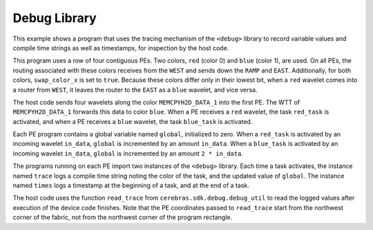 
Debug Library
=============

This example shows a program that uses the tracing mechanism of the
``<debug>`` library to record variable values and compile time strings
as well as timestamps, for inspection by the host code.

This program uses a row of four contiguous PEs.
Two colors, ``red`` (color 0) and ``blue`` (color 1), are used.
On all PEs, the routing associated with these colors receives
from the ``WEST`` and sends down the ``RAMP`` and ``EAST``.
Additionally, for both colors, ``swap_color_x`` is set to ``true``.
Because these colors differ only in their lowest bit, when a
``red`` wavelet comes into a router from ``WEST``, it leaves the
router to the ``EAST`` as a ``blue`` wavelet, and vice versa.

The host code sends four wavelets along the color ``MEMCPYH2D_DATA_1``
into the first PE. The WTT of ``MEMCPYH2D_DATA_1`` forwards this data
to color ``blue``. When a PE receives a ``red`` wavelet, the task
``red_task`` is activated, and when a PE receives a ``blue`` wavelet,
the task ``blue_task`` is activated.

Each PE program contains a global variable named ``global``,
initialized to zero.
When a ``red_task`` is activated by an incoming wavelet ``in_data``,
``global`` is incremented by an amount ``in_data``.
When a ``blue_task`` is activated by an incoming wavelet ``in_data``,
``global`` is incremented by an amount ``2 * in_data``.

The programs running on each PE import two instances of the
``<debug>`` library. Each time a task activates, the instance
named ``trace`` logs a compile time string noting the color
of the task, and the updated value of ``global``.
The instance named ``times`` logs a timestamp at the beginning
of a task, and at the end of a task.

The host code uses the function ``read_trace`` from
``cerebras.sdk.debug.debug_util`` to read the logged
values after execution of the device code finishes.
Note that the PE coordinates passed to ``read_trace`` start
from the northwest corner of the fabric, not from the
northwest corner of the program rectangle.
